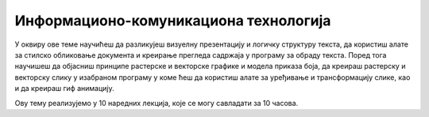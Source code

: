 Информационо-комуникациона технологија
=======================================

У оквиру ове теме научићеш да разликујеш визуелну презентацију и логичку структуру текста, да користиш алате за стилско обликовање документа и креирање прегледа садржаја у програму за обраду текста. 
Поред тога научишеш да објасниш принципе растерске и векторске графике и модела приказа боја, да креираш растерску и векторску слику у изабраном програму у коме ћеш да користиш алате за уређивање и трансформацију слике, као и да креираш гиф анимацију.

Ову тему реализујемо у 10 наредних лекција, које се могу савладати за 10 часова.